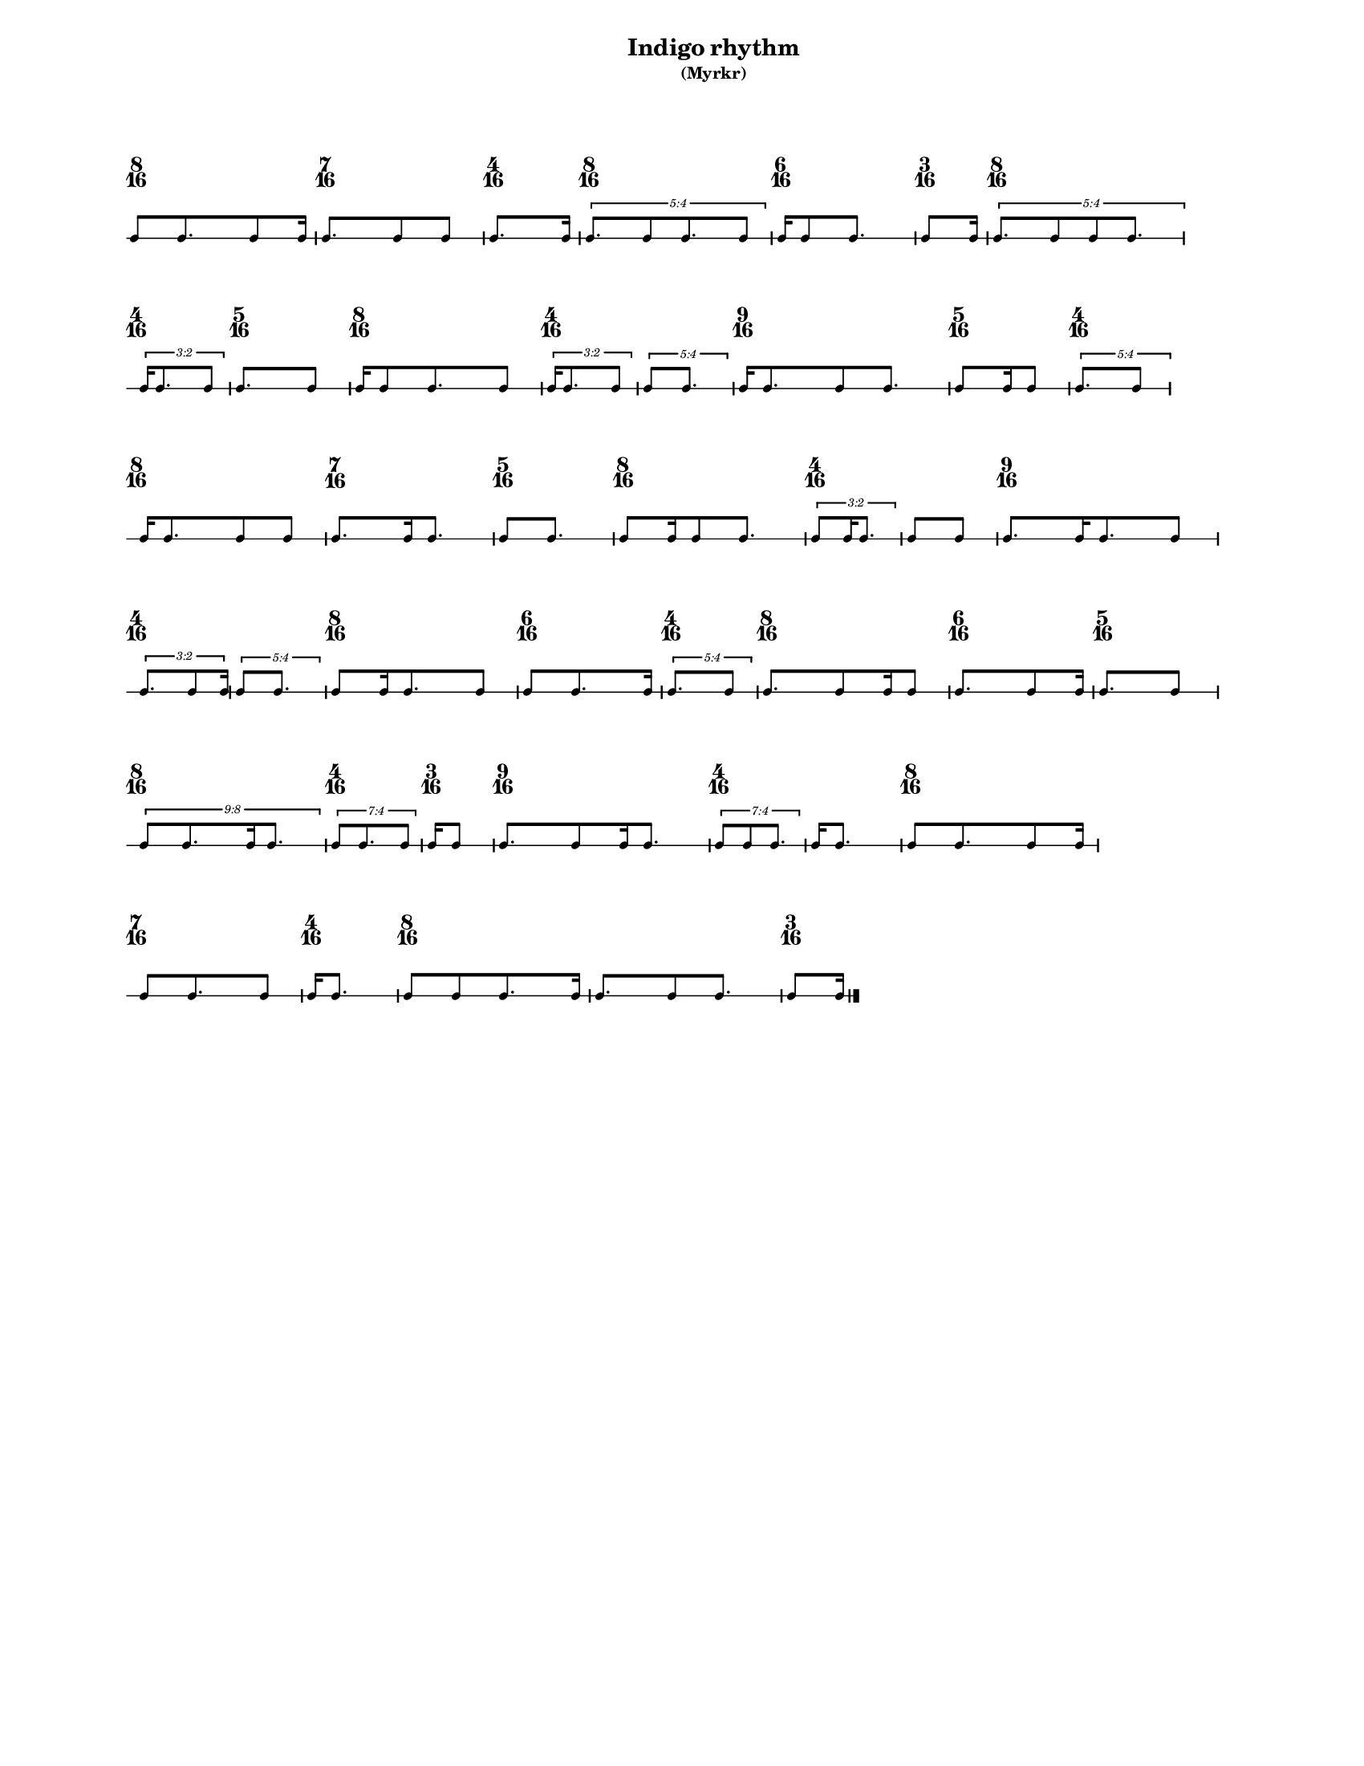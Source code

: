 % 2015-09-16 10:45

\version "2.19.26"
\language "english"

#(set-default-paper-size "letter" 'portrait)
#(set-global-staff-size 12)

\header {
    subtitle = \markup { (Myrkr) }
    tagline = ^ \markup {
        \null
        }
    title = \markup { Indigo rhythm }
}

\layout {
    \accidentalStyle forget
    indent = #0
    ragged-right = ##t
    \context {
        \name TimeSignatureContext
        \type Engraver_group
        \consists Axis_group_engraver
        \consists Time_signature_engraver
        \override TimeSignature #'X-extent = #'(0 . 0)
        \override TimeSignature #'X-offset = #ly:self-alignment-interface::x-aligned-on-self
        \override TimeSignature #'Y-extent = #'(0 . 0)
        \override TimeSignature #'break-align-symbol = ##f
        \override TimeSignature #'break-visibility = #end-of-line-invisible
        \override TimeSignature #'font-size = #1
        \override TimeSignature #'self-alignment-X = #center
        \override VerticalAxisGroup #'default-staff-staff-spacing = #'((basic-distance . 0) (minimum-distance . 10) (padding . 6) (stretchability . 0))
    }
    \context {
        \Score
        \remove Bar_number_engraver
        \accepts TimeSignatureContext
        \override Beam #'breakable = ##t
        \override SpacingSpanner #'strict-grace-spacing = ##t
        \override SpacingSpanner #'strict-note-spacing = ##t
        \override SpacingSpanner #'uniform-stretching = ##t
        \override TupletBracket #'bracket-visibility = ##t
        \override TupletBracket #'minimum-length = #3
        \override TupletBracket #'padding = #2
        \override TupletBracket #'springs-and-rods = #ly:spanner::set-spacing-rods
        \override TupletNumber #'text = #tuplet-number::calc-fraction-text
        autoBeaming = ##f
        proportionalNotationDuration = #(ly:make-moment 1 24)
        tupletFullLength = ##t
    }
    \context {
        \StaffGroup
    }
    \context {
        \Staff
        \remove Time_signature_engraver
    }
    \context {
        \RhythmicStaff
        \remove Time_signature_engraver
    }
}

\paper {
    left-margin = #20
    markup-system-spacing = #'((basic-distance . 0) (minimum-distance . 20) (padding . 0) (stretchability . 0))
    system-system-spacing = #'((basic-distance . 0) (minimum-distance . 0) (padding . 12) (stretchability . 0))
}

\score {
    \new Score <<
        \new TimeSignatureContext {
            {
                \time 8/16
                s1 * 1/2
            }
            {
                \time 7/16
                s1 * 7/16
            }
            {
                \time 4/16
                s1 * 1/4
            }
            {
                \time 8/16
                s1 * 1/2
            }
            {
                \time 6/16
                s1 * 3/8
            }
            {
                \time 3/16
                s1 * 3/16
            }
            {
                \time 8/16
                s1 * 1/2
            }
            {
                \time 4/16
                s1 * 1/4
            }
            {
                \time 5/16
                s1 * 5/16
            }
            {
                \time 8/16
                s1 * 1/2
            }
            {
                \time 4/16
                s1 * 1/4
            }
            {
                s1 * 1/4
            }
            {
                \time 9/16
                s1 * 9/16
            }
            {
                \time 5/16
                s1 * 5/16
            }
            {
                \time 4/16
                s1 * 1/4
            }
            {
                \time 8/16
                s1 * 1/2
            }
            {
                \time 7/16
                s1 * 7/16
            }
            {
                \time 5/16
                s1 * 5/16
            }
            {
                \time 8/16
                s1 * 1/2
            }
            {
                \time 4/16
                s1 * 1/4
            }
            {
                s1 * 1/4
            }
            {
                \time 9/16
                s1 * 9/16
            }
            {
                \time 4/16
                s1 * 1/4
            }
            {
                s1 * 1/4
            }
            {
                \time 8/16
                s1 * 1/2
            }
            {
                \time 6/16
                s1 * 3/8
            }
            {
                \time 4/16
                s1 * 1/4
            }
            {
                \time 8/16
                s1 * 1/2
            }
            {
                \time 6/16
                s1 * 3/8
            }
            {
                \time 5/16
                s1 * 5/16
            }
            {
                \time 8/16
                s1 * 1/2
            }
            {
                \time 4/16
                s1 * 1/4
            }
            {
                \time 3/16
                s1 * 3/16
            }
            {
                \time 9/16
                s1 * 9/16
            }
            {
                \time 4/16
                s1 * 1/4
            }
            {
                s1 * 1/4
            }
            {
                \time 8/16
                s1 * 1/2
            }
            {
                \time 7/16
                s1 * 7/16
            }
            {
                \time 4/16
                s1 * 1/4
            }
            {
                \time 8/16
                s1 * 1/2
            }
            {
                s1 * 1/2
            }
            {
                \time 3/16
                s1 * 3/16
            }
        }
        \new RhythmicStaff {
            {
                \time 8/16
                {
                    c'8 [
                    c'8.
                    c'8
                    c'16 ]
                }
            }
            {
                \time 7/16
                {
                    c'8. [
                    c'8
                    c'8 ]
                }
            }
            {
                \time 4/16
                {
                    c'8. [
                    c'16 ]
                }
            }
            {
                \time 8/16
                \times 4/5 {
                    c'8. [
                    c'8
                    c'8.
                    c'8 ]
                }
            }
            {
                \time 6/16
                {
                    c'16 [
                    c'8
                    c'8. ]
                }
            }
            {
                \time 3/16
                {
                    c'8 [
                    c'16 ]
                }
            }
            {
                \time 8/16
                \times 4/5 {
                    c'8. [
                    c'8
                    c'8
                    c'8. ]
                }
            }
            {
                \time 4/16
                \times 2/3 {
                    c'16 [
                    c'8.
                    c'8 ]
                }
            }
            {
                \time 5/16
                {
                    c'8. [
                    c'8 ]
                }
            }
            {
                \time 8/16
                {
                    c'16 [
                    c'8
                    c'8.
                    c'8 ]
                }
            }
            {
                \time 4/16
                \times 2/3 {
                    c'16 [
                    c'8.
                    c'8 ]
                }
            }
            {
                \times 4/5 {
                    c'8 [
                    c'8. ]
                }
            }
            {
                \time 9/16
                {
                    c'16 [
                    c'8.
                    c'8
                    c'8. ]
                }
            }
            {
                \time 5/16
                {
                    c'8 [
                    c'16
                    c'8 ]
                }
            }
            {
                \time 4/16
                \times 4/5 {
                    c'8. [
                    c'8 ]
                }
            }
            {
                \time 8/16
                {
                    c'16 [
                    c'8.
                    c'8
                    c'8 ]
                }
            }
            {
                \time 7/16
                {
                    c'8. [
                    c'16
                    c'8. ]
                }
            }
            {
                \time 5/16
                {
                    c'8 [
                    c'8. ]
                }
            }
            {
                \time 8/16
                {
                    c'8 [
                    c'16
                    c'8
                    c'8. ]
                }
            }
            {
                \time 4/16
                \times 2/3 {
                    c'8 [
                    c'16
                    c'8. ]
                }
            }
            {
                {
                    c'8 [
                    c'8 ]
                }
            }
            {
                \time 9/16
                {
                    c'8. [
                    c'16
                    c'8.
                    c'8 ]
                }
            }
            {
                \time 4/16
                \times 2/3 {
                    c'8. [
                    c'8
                    c'16 ]
                }
            }
            {
                \times 4/5 {
                    c'8 [
                    c'8. ]
                }
            }
            {
                \time 8/16
                {
                    c'8 [
                    c'16
                    c'8.
                    c'8 ]
                }
            }
            {
                \time 6/16
                {
                    c'8 [
                    c'8.
                    c'16 ]
                }
            }
            {
                \time 4/16
                \times 4/5 {
                    c'8. [
                    c'8 ]
                }
            }
            {
                \time 8/16
                {
                    c'8. [
                    c'8
                    c'16
                    c'8 ]
                }
            }
            {
                \time 6/16
                {
                    c'8. [
                    c'8
                    c'16 ]
                }
            }
            {
                \time 5/16
                {
                    c'8. [
                    c'8 ]
                }
            }
            {
                \time 8/16
                \times 8/9 {
                    c'8 [
                    c'8.
                    c'16
                    c'8. ]
                }
            }
            {
                \time 4/16
                \times 4/7 {
                    c'8 [
                    c'8.
                    c'8 ]
                }
            }
            {
                \time 3/16
                {
                    c'16 [
                    c'8 ]
                }
            }
            {
                \time 9/16
                {
                    c'8. [
                    c'8
                    c'16
                    c'8. ]
                }
            }
            {
                \time 4/16
                \times 4/7 {
                    c'8 [
                    c'8
                    c'8. ]
                }
            }
            {
                {
                    c'16 [
                    c'8. ]
                }
            }
            {
                \time 8/16
                {
                    c'8 [
                    c'8.
                    c'8
                    c'16 ]
                }
            }
            {
                \time 7/16
                {
                    c'8 [
                    c'8.
                    c'8 ]
                }
            }
            {
                \time 4/16
                {
                    c'16 [
                    c'8. ]
                }
            }
            {
                \time 8/16
                {
                    c'8 [
                    c'8
                    c'8.
                    c'16 ]
                }
            }
            {
                {
                    c'8. [
                    c'8
                    c'8. ]
                }
            }
            {
                \time 3/16
                {
                    c'8 [
                    c'16 ]
                    \bar "|."
                }
            }
        }
    >>
}